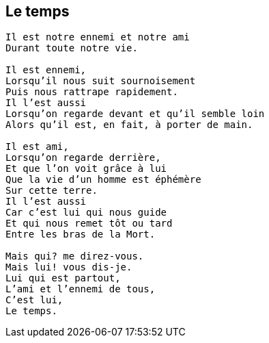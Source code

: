 == Le temps

[verse]
____
Il est notre ennemi et notre ami
Durant toute notre vie.

Il est ennemi,
Lorsqu'il nous suit sournoisement
Puis nous rattrape rapidement.
Il l'est aussi
Lorsqu'on regarde devant et qu'il semble loin
Alors qu'il est, en fait, à porter de main.

Il est ami,
Lorsqu'on regarde derrière,
Et que l'on voit grâce à lui
Que la vie d'un homme est éphémère
Sur cette terre.
Il l'est aussi
Car c'est lui qui nous guide
Et qui nous remet tôt ou tard
Entre les bras de la Mort.

Mais qui? me direz-vous.
Mais lui! vous dis-je.
Lui qui est partout,
L'ami et l'ennemi de tous,
C'est lui,
Le temps.
____
